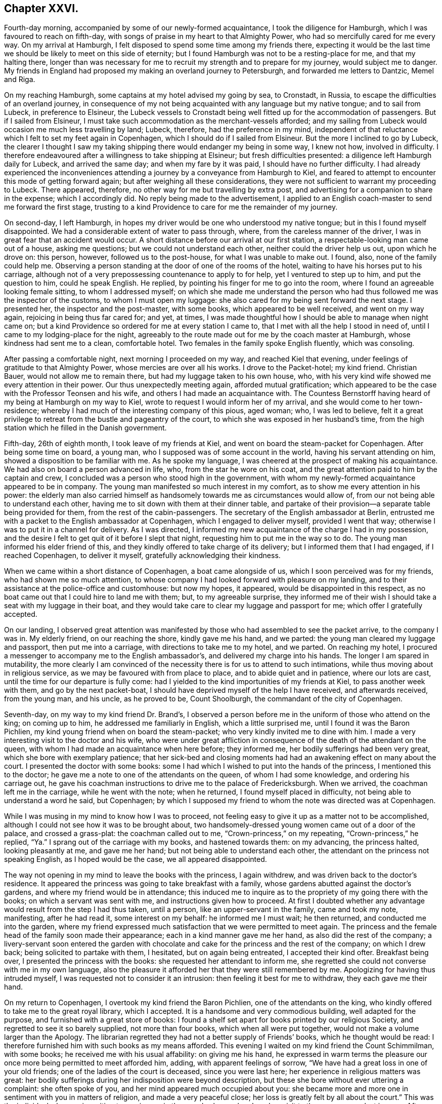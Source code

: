 == Chapter XXVI.

Fourth-day morning, accompanied by some of our newly-formed acquaintance,
I took the diligence for Hamburgh, which I was favoured to reach on fifth-day,
with songs of praise in my heart to that Almighty Power,
who had so mercifully cared for me every way.
On my arrival at Hamburgh, I felt disposed to spend some time among my friends there,
expecting it would be the last time we should be likely to meet on this side of eternity;
but I found Hamburgh was not to be a resting-place for me, and that my halting there,
longer than was necessary for me to recruit my strength and to prepare for my journey,
would subject me to danger.
My friends in England had proposed my making an overland journey to Petersburgh,
and forwarded me letters to Dantzic, Memel and Riga.

On my reaching Hamburgh, some captains at my hotel advised my going by sea, to Cronstadt,
in Russia, to escape the difficulties of an overland journey,
in consequence of my not being acquainted with any language but my native tongue;
and to sail from Lubeck, in preference to Elsineur,
the Lubeck vessels to Cronstadt being well fitted up for the accommodation of passengers.
But if I sailed from Elsineur,
I must take such accommodation as the merchant-vessels afforded;
and my sailing from Lubeck would occasion me much less travelling by land; Lubeck,
therefore, had the preference in my mind,
independent of that reluctance which I felt to set my feet again in Copenhagen,
which I should do if I sailed from Elsineur.
But the more I inclined to go by Lubeck,
the clearer I thought I saw my taking shipping there would endanger my being in some way,
I knew not how, involved in difficulty.
I therefore endeavoured after a willingness to take shipping at Elsineur;
but fresh difficulties presented: a diligence left Hamburgh daily for Lubeck,
and arrived the same day; and when my fare by it was paid,
I should have no further difficulty.
I had already experienced the inconveniences attending
a journey by a conveyance from Hamburgh to Kiel,
and feared to attempt to encounter this mode of getting forward again;
but after weighing all these considerations,
they were not sufficient to warrant my proceeding to Lubeck.
There appeared, therefore, no other way for me but travelling by extra post,
and advertising for a companion to share in the expense; which I accordingly did.
No reply being made to the advertisement,
I applied to an English coach-master to send me forward the first stage,
trusting to a kind Providence to care for me the remainder of my journey.

On second-day, I left Hamburgh,
in hopes my driver would be one who understood my native tongue;
but in this I found myself disappointed.
We had a considerable extent of water to pass through, where,
from the careless manner of the driver, I was in great fear that an accident would occur.
A short distance before our arrival at our first station,
a respectable-looking man came out of a house, asking me questions;
but we could not understand each other, neither could the driver help us out,
upon which he drove on: this person, however, followed us to the post-house,
for what I was unable to make out.
I found, also, none of the family could help me.
Observing a person standing at the door of one of the rooms of the hotel,
waiting to have his horses put to his carriage,
although not of a very prepossessing countenance to apply to for help,
yet I ventured to step up to him, and put the question to him, could he speak English.
He replied, by pointing his finger for me to go into the room,
where I found an agreeable looking female sitting, to whom I addressed myself;
on which she made me understand the person who had
thus followed me was the inspector of the customs,
to whom I must open my luggage: she also cared for my being sent forward the next stage.
I presented her, the inspector and the post-master, with some books,
which appeared to be well received, and went on my way again,
rejoicing in being thus far cared for; and yet, at times,
I was made thoughtful how I should be able to manage when night came on;
but a kind Providence so ordered for me at every station I came to,
that I met with all the help I stood in need of,
until I came to my lodging-place for the night,
agreeably to the route made out for me by the coach master at Hamburgh,
whose kindness had sent me to a clean, comfortable hotel.
Two females in the family spoke English fluently, which was consoling.

After passing a comfortable night, next morning I proceeded on my way,
and reached Kiel that evening, under feelings of gratitude to that Almighty Power,
whose mercies are over all his works.
I drove to the Packet-hotel; my kind friend.
Christian Bauer, would not allow me to remain there,
but had my luggage taken to his own house, who,
with his very kind wife showed me every attention in their power.
Our thus unexpectedly meeting again, afforded mutual gratification;
which appeared to be the case with the Professor Teonsen and his wife,
and others I had made an acquaintance with.
The Countess Bernstorff having heard of my being at Hamburgh on my way to Kiel,
wrote to request I would inform her of my arrival,
and she would come to her town-residence;
whereby I had much of the interesting company of this pious, aged woman; who,
I was led to believe,
felt it a great privilege to retreat from the bustle and pageantry of the court,
to which she was exposed in her husband`'s time,
from the high station which he filled in the Danish government.

Fifth-day, 26th of eighth month, I took leave of my friends at Kiel,
and went on board the steam-packet for Copenhagen.
After being some time on board, a young man,
who I supposed was of some account in the world, having his servant attending on him,
showed a disposition to be familiar with me.
As he spoke my language, I was cheered at the prospect of making his acquaintance.
We had also on board a person advanced in life, who, from the star he wore on his coat,
and the great attention paid to him by the captain and crew,
I concluded was a person who stood high in the government,
with whom my newly-formed acquaintance appeared to be in company.
The young man manifested so much interest in my comfort,
as to show me every attention in his power:
the elderly man also carried himself as handsomely
towards me as circumstances would allow of,
from our not being able to understand each other,
having me to sit down with them at their dinner table,
and partake of their provision--a separate table being provided for them,
from the rest of the cabin-passengers.
The secretary of the English ambassador at Berlin,
entrusted me with a packet to the English ambassador at Copenhagen,
which I engaged to deliver myself, provided I went that way;
otherwise I was to put it in a channel for delivery.
As I was directed, I informed my new acquaintance of the charge I had in my possession,
and the desire I felt to get quit of it before I slept that night,
requesting him to put me in the way so to do.
The young man informed his elder friend of this,
and they kindly offered to take charge of its delivery;
but I informed them that I had engaged, if I reached Copenhagen, to deliver it myself,
gratefully acknowledging their kindness.

When we came within a short distance of Copenhagen, a boat came alongside of us,
which I soon perceived was for my friends, who had shown me so much attention,
to whose company I had looked forward with pleasure on my landing,
and to their assistance at the police-office and customhouse: but now my hopes,
it appeared, would be disappointed in this respect,
as no boat came out that I could hire to land me with them; but,
to my agreeable surprise,
they informed me of their wish I should take a seat with my luggage in their boat,
and they would take care to clear my luggage and passport for me;
which offer I gratefully accepted.

On our landing,
I observed great attention was manifested by those
who had assembled to see the packet arrive,
to the company I was in.
My elderly friend, on our reaching the shore, kindly gave me his hand, and we parted:
the young man cleared my luggage and passport, then put me into a carriage,
with directions to take me to my hotel, and we parted.
On reaching my hotel,
I procured a messenger to accompany me to the English ambassador`'s,
and delivered my charge into his hands.
The longer I am spared in mutability,
the more clearly I am convinced of the necessity there is for us to attend to such intimations,
while thus moving about in religious service,
as we may be favoured with from place to place, and to abide quiet and in patience,
where our lots are cast, until the time for our departure is fully come:
had I yielded to the kind importunities of my friends at Kiel,
to pass another week with them, and go by the next packet-boat,
I should have deprived myself of the help I have received, and afterwards received,
from the young man, and his uncle, as he proved to be, Count Shoolburgh,
the commandant of the city of Copenhagen.

Seventh-day, on my way to my kind friend Dr. Brand`'s,
I observed a person before me in the uniform of those who attend on the king;
on coming up to him, he addressed me familiarly in English, which a little surprised me,
until I found it was the Baron Pichlien,
my kind young friend when on board the steam-packet;
who very kindly invited me to dine with him.
I made a very interesting visit to the doctor and his wife,
who were under great affliction in consequence of
the death of the attendant on the queen,
with whom I had made an acquaintance when here before; they informed me,
her bodily sufferings had been very great, which she bore with exemplary patience;
that her sick-bed and closing moments had had an
awakening effect on many about the court.
I presented the doctor with some books:
some I had which I wished to put into the hands of the princess,
I mentioned this to the doctor; he gave me a note to one of the attendants on the queen,
of whom I had some knowledge, and ordering his carriage out,
he gave his coachman instructions to drive me to the palace of Fredericksburgh.
When we arrived, the coachman left me in the carriage, while he went with the note;
when he returned, I found myself placed in difficulty,
not being able to understand a word he said, but Copenhagen;
by which I supposed my friend to whom the note was directed was at Copenhagen.

While I was musing in my mind to know how I was to proceed,
not feeling easy to give it up as a matter not to be accomplished,
although I could not see how it was to be brought about,
two handsomely-dressed young women came out of a door of the palace,
and crossed a grass-plat: the coachman called out to me,
"`Crown-princess,`" on my repeating, "`Crown-princess,`" he replied,
"`Ya.`" I sprang out of the carriage with my books, and hastened towards them:
on my advancing, the princess halted, looking pleasantly at me, and gave me her hand;
but not being able to understand each other,
the attendant on the princess not speaking English, as I hoped would be the case,
we all appeared disappointed.

The way not opening in my mind to leave the books with the princess, I again withdrew,
and was driven back to the doctor`'s residence.
It appeared the princess was going to take breakfast with a family,
whose gardens abutted against the doctor`'s gardens,
and where my friend would be in attendance;
this induced me to inquire as to the propriety of my going there with the books;
on which a servant was sent with me, and instructions given how to proceed.
At first I doubted whether any advantage would result from the step I had thus taken,
until a person, like an upper-servant in the family, came and took my note, manifesting,
after he had read it, some interest on my behalf: he informed me I must wait;
he then returned, and conducted me into the garden,
where my friend expressed much satisfaction that we were permitted to meet again.
The princess and the female head of the family soon made their appearance;
each in a kind manner gave me her hand, as also did the rest of the company;
a livery-servant soon entered the garden with chocolate
and cake for the princess and the rest of the company;
on which I drew back; being solicited to partake with them, I hesitated,
but on again being entreated, I accepted their kind ofter.
Breakfast being over, I presented the princess with the books:
she requested her attendant to inform me,
she regretted she could not converse with me in my own language,
also the pleasure it afforded her that they were still remembered by me.
Apologizing for having thus intruded myself,
I was requested not to consider it an intrusion: then feeling it best for me to withdraw,
they each gave me their hand.

On my return to Copenhagen, I overtook my kind friend the Baron Pichlien,
one of the attendants on the king,
who kindly offered to take me to the great royal library, which I accepted.
It is a handsome and very commodious building, well adapted for the purpose,
and furnished with a great store of books:
I found a shelf set apart for books printed by our religious Society,
and regretted to see it so barely supplied, not more than four books,
which when all were put together, would not make a volume larger than the Apology.
The librarian regretted they had not a better supply of Friends`' books,
which he thought would be read:
I therefore furnished him with such books as my means afforded.
This evening I waited on my kind friend the Count Schimmilman, with some books;
he received me with his usual affability: on giving me his hand,
he expressed in warm terms the pleasure our once
more being permitted to meet afforded him,
adding, with apparent feelings of sorrow,
"`We have had a great loss in one of your old friends;
one of the ladies of the court is deceased, since you were last here;
her experience in religious matters was great:
her bodily sufferings during her indisposition were beyond description,
but these she bore without ever uttering a complaint: she often spoke of you,
and her mind appeared much occupied about you:
she became more and more one in sentiment with you in matters of religion,
and made a very peaceful close; her loss is greatly felt by all about the court.`"
This was the individual who was in waiting to receive me in the grand saloon,
when I made a visit to the queen on my last journey.
After spending some time agreeably with the count, we parted affectionately.

Having a prospect when I left England of proceeding to Russia by way of Dantzic,
I had requested my friend at Petersburgh to address my letters to the former place,
for instruction how I was to proceed when I reached the Russian territories;
but now having changed my route to go by sea,
I feared that the letter to my friend at Petersburgh would not
reach him in time for me to get his reply before I left Elsineur;
and doubts were also in my mind whether the address of the letter was correct;--these
considerations came over me like a flood as if they would overpower every good desire;
but from this perplexity of mind I was in a very unexpected manner released,
by a person at the hotel, to whom I was an entire stranger,
coming into my room who spoke English well; he proved to be a merchant from Petersburgh,
travelling on account of his health.
On his understanding which way I was bound from Copenhagen, unsought for,
he kindly offered his services, and gave me a letter to his brother at Cronstadt,
the port in Russia at which I was to land;
requesting that every attention should be shown me, as if it was done to himself.
This I received as a further token of the watchful care of my Divine Master,
afresh exciting in my mind earnest desires to be found faithfully serving him,
whatever might be the dangers that might threaten
me in the prosecution of clear prospects of duty.
I still pleased myself with the hopes of being able to proceed on the morrow for Elsineur;
and having some books yet to dispose of,
I concluded the early part of the morning would be sufficient for that purpose.
Apprehensions of danger were awakened in my mind,
if I took any of my books with me to Petersburgh,
although I had not heard of any prohibition in this respect.

My friends considered it necessary that my passport
should be signed by the English ambassador;
but it being first-day I hesitated going to him for his signature;
but considering that my friends deemed it to be so very necessary,
and the uncertainly of what tomorrow might produce, by his being from home,
and as it did not appear to me like going to him in the regular course of his business,
but among the things that might be termed an act of necessity,
I proceeded to his residence.

On my way there I passed the royal theatre; the doors being open,
my attention was arrested by observing carpenters, brick-layers,
and others publicly at work,
preparing for the diversions that were to take place in the evening of the day:
this sight struck as at my very life,
and great fear came over me that my liberation from
Copenhagen was not so near as I expected:
sighing was my lot,
and crying for help to be found faithful to whatever
should be the result of this morning`'s walk.
The ambassador signed my passport, in addition to the signature of the police-master,
and sent it for me to the Russian ambassador for his signature,
which he considered most advisable.

I returned to my hotel,
and found after all I had not obtained my great Master`'s passport to leave on the morrow,
as I had been expecting; the gates of Copenhagen appeared closed against me,
and this warning voice arose, "`Go not out by haste or by flight,
but fulfill the whole of the appointed time;`" this I found must be attended to,
if I secured a safe guidance back again to my native land.

I saw no way for me, but to endeavour to labour after entire resignation,
to be willing to do all that appeared to be the Divine requiring respecting me:
after sitting down in quiet,
with my mind turned inward to the Lord for his counsel and help,
a visit to the crown-prince and his princess came again before me,
and I found that I must be willing to do my part towards its being accomplished,
if I left with a peaceful mind.
By waiting to be directed herein by Him, who remains to be the Wonderful Counsellor,
my attention was turned to my kind friend the Baron Pichlien,
as a person who might help me through this difficulty.
I therefore waited upon him, and informed him how I was circumstanced,
and that I was come to throw myself upon him for help: he informed me,
he was under engagement to dine with the prince that day,
and he would take care to make my request known to them.
My room being very close, and the weather extremely hot,
I turned out of the town for fresh air: the day was beautiful,
scarcely a cloud to be seen,--all nature appeared alive to that
enjoyment which the great Creator of the universe designed;
but such were the feelings afresh excited in my mind from
the remembrance of my morning`'s walk to the ambassador`'s,
and what arose with me on the occasion,
that I felt unequal to participate in these things as I gladly would have done.
I also felt my situation here,
being without any friend qualified to sympathize and counsel me in my movements.

I apprehended it to be required of me in some way to lay before the king,
my views on what I had observed at the theatre on first-day,
also other matters which I had noticed:
after turning the subject of an interview over again and again, I felt fully satisfied,
that if a suitable channel could be found,
whereby I could be assured that what was offered
to my mind to commit to writing for the king,
would be put into his own hands, this would be the best way for me to proceed:
but how it was to be effected with certainty, I at present was not able to see.

In the evening I waited on an individual,
whom I was satisfied I could make a confidential friend;
to him I made known my situation, and the mode I proposed to adopt;
with which my friend fully united.
It was his opinion, that the parliament being now sitting,
there would be some difficulty in obtaining such a quiet,
suitable opportunity with the king, as was desirable.
On my inquiring of my friend how I should be able to procure a
translation of what I might have to commit to writing for the king,
he was fully of the judgment,
that it would be better for it to be conveyed to him in my own language,
whereby no one would be implicated in it.
He also gave it as his opinion, when the king observed my signature,
he would put it into the hands of a suitable person to be translated:
I returned home to my hotel, and after again being favoured with a time of quiet,
with my mind turned inward to the Lord for his counsel,
I took up my pen and wrote an address to the king.

Second-day morning.
Having thus far been enabled to obtain relief to my mind,
the prospect of putting into the hands of an absolute monarch what I had penned,
appeared fearful, as I was a stranger to the language of the country,
and thereby unequal, except through an interpreter,
to plead my own cause should offence be taken against me;
but Divine mercy graciously condescended to compassionate
my frailty and momentary lack of confidence in Him;
and again enabled me to hold up my head in hope,
that He who had required this offering at my hands,
if I was but willing to move in it in faith,
would not permit any harm to come upon me in consequence.

Third-day, I received information from my kind friend the baron,
that the crown-prince would receive me at his palace in town that morning,
and that his servant should conduct me there;
and that the Princess Caroline would afterwards receive me at the palace at Sorgenfrey.
At the time appointed we proceeded to the palace of the crown-prince,
who received me in an affable manner: the books which I presented him with,
he pleasantly accepted.
I informed the prince I had prepared something to lay before the king,
requesting his advice as to delivering it,
that I might be fully satisfied it would come into the king`'s own hands:
he advised my sending it under cover to the king`'s daughter, the crown-princess,
whom the prince called my friend.
The prince appearing to have much business to attend to,
a care was necessary on my part not to overstay the right time;
I therefore took my leave of him,
and at our parting he expressed his satisfaction with the visit,
inviting me to make him a second call.
I then proceeded to Sorgenfrey: on my way there,
the subject of my sending the address to the king, under cover to the crown-princess,
closely occupied my mind; after mature deliberation,
I could see no way for my full acquittal,
but putting the address myself into the hands of the princess for the king;
then it appeared I should have done all that my great Master required of me;
but short of this I saw clearly I must not satisfy myself.

On my arrival at the palace, a person was in readiness to receive me, who spoke English,
and introduced me to the Princess Caroline: the princess speaking my native tongue,
made the visit more interesting; for speaking through another,
I have found to be a great take-off from the enjoyment of an interview of this sort,
especially with pious characters, whose sentiments it is so desirable to have genuine.
The princess received me in an affable manner.
Having paid a visit to England,
she became acquainted with some members of our religious Society:
it appeared to afford her pleasure in having this
opportunity of inquiring after their welfare.
On the princess taking her seat, she requested I would do the like, which I complied with.
After taking chocolate with her,
we entered into serious conversation on various subjects,
and I informed her of the necessity I had been brought under of addressing the king,
which address I saw no way for me to forward to the king,
but by putting it in the hands of the crown-princess for that purpose:
to which the princess replied, the crown-princess was coming to her in the afternoon,
on which I requested the princess would inform her,
that it would be the means of affording great relief to my mind,
if she would allow me to put the address into her own hands,
to deliver it herself to her father, the king;
and I would wait on her at the palace of Fredericksburgh at nine o`'clock the next morning:
this the princess appeared gladly to undertake for me.
After a religious communication, which obtained her solid attention,
and presenting her with Hugh Turford`'s [.underline]#Grounds of a Holy Life#,
it being the only remaining book in my possession, we parted; the princess saying,
that the conversation and visit altogether had been to her an interesting one;
with which I could freely unite on my part.
I returned to my hotel, and on reading over the address to the king,
I found I must copy it over afresh;
for such was the state of my nerves at the time I wrote it,
that in some places it was hardly legible;
and yet my nerves were at this time in such a state that I doubted
my mending the matter by attempting to recopy it;
but by being willing to do my best,
I was helped beyond my expectation at this time to accomplish my task.
I retired to bed weary both in body and mind;
yet I humbly hope not forgetful of the help that
Divine mercy had condescended to favour me with,
in the course of this day.

Fourth-day,
rose early and put myself in trim to proceed in time to Fredericksburgh my bodily
strength had become much enfeebled through exercise of mind and lack of sleep;
the weather was also very sultry, so that my walk looked discouraging.
On my way there, I clearly saw I had nothing but Divine interference to lean upon,
to make the way easy to me; earnest were my secret petitions to Him,
who I believed had called to the work,
that he would be pleased to continue near to me in the needful time.
The adversary, however, did not fail to endeavour in various ways to divert my mind,
from being centered where only help was to be found;
for he would be setting me at work in contriving
to sail from Elsineur as speedily as possible,
to reach Russia before the equinox;
but I was mercifully enabled to withstand his assaults,
having the assurance afresh sealed on my mind,
that if I simply attended to what appeared to be my proper business,
he who calls to the work, and can command the equinoxial gales at his pleasure,
will waft me safely over to the Russian shore;
and when my appointed time there is fulfilled,
give me a safe passage back again to my native land;
which assurance brought tears of joy from my eyes.

Having time to spare, on reaching the palace I walked into the gardens,
which are open to the public,
hoping to meet some persons there of whom I could
inquire the way to the apartments of the crown-princess;
but in this I was disappointed.
The time drawing near at which I had proposed to wait upon her,
I advanced towards the palace in fear,
least I should be found exceeding the bounds allowed to such as were not of the family.
I continued walking in the front and at the side of the palace,
hoping if the princess had concluded to grant my request,
she would see I was under difficulty how to obtain admittance to her.
As no person came to my help, seeing an entrance leading to a court-yard, I ventured in,
when a servant came up to me, saying, "`Are you an Englishman and a Quaker?`"
which comforted me not a little: he then conducted me up a flight of stairs,
at the head of which were placed two sentinels; to whom, I found from my conductor,
the necessary caution had been given,
not to interrupt me because of my hat being kept on;
they allowed me to pass without noticing it.
I was then conducted to the apartment of the princess,
who was attended by one of the females,
with whom I spent some time so agreeably when at Copenhagen before.

The princess received me with her usual affability of manner:
on my informing her the cause of my intruding on her kindness,
and putting the address into her hands directed to the king,
she assured me she would deliver it herself into her father`'s own hands;
which assurance gave me a full discharge on this subject.
After passing a short time in serious conversation with the princess,
through the means of her attendant, she inquired after my family,
expressing her desire that I might reach home in safety: she then gave me her hand,
and I withdrew, and returned to Copenhagen,
with heartfelt gratitude to that Almighty Power,
who had thus in mercy made way for me through the cloud and thick darkness,
which at one time spread over my mind.
In the afternoon I called upon the bishop; but he not speaking English,
I left him under expectations that I might be excused from making him another call.
I returned to my hotel,
endeavouring after that state of quietness and confidence in which our strength consists;
whether it be to abide in our tent while the cloud remains on the tabernacle,
or to move forward when the cloud is wholly taken away again.

As the way did not open with sufficient clearness to warrant
my making preparations for my departure as yet,
I endeavoured to let patience have its perfect work in me:
at length a fresh line of service opened before me of a humiliating nature,
that of visiting the prisoners.
Upon inquiry I found it was very doubtful, whether liberty would be granted.
I called upon my kind friend the baron,
and again informed him of the situation of mind in which I was,
not being aware that granting liberty to visit the prisoners rested with his uncle,
the Count Schoolburgh.
The baron manifested a disposition to enter into my religious engagements;
so that I felt fully satisfied to leave the matter with him,
and returned to my hotel to wait the result of his application to his uncle.

In the evening the baron called upon me to say that
all matters were arranged for my seeing the criminals,
and also the military prisoners if I had a desire so to do.
I had no idea the military prisoners would have been considered a part of my request,
nor could I see that I had anything to do with such,
whose confinement solely proceeded from disobedience of military orders;
but my trials were not as yet over.
I had now to look towards a suitable interpreter,
one who was thoroughly acquainted with the Danish and English languages:
my kind friend the baron would have been competent to the task,
but his various engagements in government concerns at that time,
claimed his whole attention;
I therefore could not feel easy to press on him to engage in the task.
As far as my slender means would allow me,
I made efforts to procure an interpreter myself, but all proved fruitless,
and dismay seemed as if it would have covered me as with a garment;
for I could see nothing before me,
but that after all the kindness of the baron and his uncle in granting me this privilege,
I must relinquish further attempts to have my prospects accomplished:
thus closed as trying a day as most I have had to pass through.
But if all does but work together to humble self,
so as really and truly to be of no reputation at
all--this will be well worth suffering for,
even should the cups, yet to be handed out to me,
be more bitter than those I have had to drink.

Third-day, 31st of eighth month, 1824.
After a sleepless night from the discouragements
I was under in procuring a suitable interpreter,
it occurred to me I might apply to the English consul for help,
he having carried himself kindly towards me;
but the way not clearly opening for my so doing,
I found it would be safest for me to relinquish it.
Earnest were my prayers in this critical moment,
to be rightly directed in my choice of an interpreter; my peacefully quitting Copenhagen,
and proceeding on my way,
seemed so much to depend on getting through what I had then before me,
in a way to secure the stamp of Divine approval on it.
Endeavouring to keep quiet under my discouragements,
my attention was turned to my kind friend Dr. Forrchambre: I went to his residence,
but I was unable to make out whether he was at home, or where he was to be found.
I returned to my hotel, feeling an evidence in my own mind I must try again to see him.
I made another attempt without success: after remaining at home several hours,
as quietly as the nature of my situation would allow, I made a third attempt,
but without succeeding; on which I concluded not to attempt any further to see him.
I then called upon my kind friend Dr. Brandis, and informed him of my trying situation;
one of his family gave me notes to two persons,
each of whom would be competent to help me: the notes were sent as directed,
but neither of the parties were to be met with.
It then appeared to me,
that it would be right for me to make another attempt to see Dr. Forrchambre:
I therefore proceeded to his residence, and found, as before, his door was made fast,
the house being let out to different families.
I resolved to traverse the house from the bottom to the top, to try to make him out,
when coming to a room-door, I heard a voice as if a person was lecturing.
I concluded to remain until the lecture closed, when I knocked at the door,
and the doctor himself opened it, and took me into his own apartment.
We were soon followed by another agreeably-looking man, who took his seat with us.
After some conversation had passed,
I informed the doctor what had brought me in search of him,
at the same time claiming his help: he pleaded his inability,
from not being thoroughly acquainted with the English language;
but he assured me his friend, who had given us his company,
whom he considered a serious character,
was fully competent to afford me the help I stood in need of. His friend at first
requested to be excused from taking upon himself so much responsibility,
but on informing him of my circumstances, he at length yielded,
and agreed to attend upon me on the morrow in the afternoon.

Fourth-day, having at times felt drawings in my mind to make another visit to the bishop,
to the minister of police, and to my kind friend Count Schoolburgh,
the doctor kindly offered to accompany me to these places.
We proceeded to the Count Schoolburgh`'s: our meeting appeared to afford him pleasure,
which I could truly say it did to myself;
he informed me he had given orders for such of the prisoners
who worked on the fortifications to be detained at home,
that my views of seeing them together should not be thwarted;
and that the officers in the prison had orders to meet my views in all respects.
After taking an affectionate farewell, we proceeded to the minister of the police,
who received me kindly, saying,
everything at the prison was ordered to meet my wishes in all respects; he requested,
if I had any observations to make, I would do it.
I presented him with the address to Hamburgh, which he said he received with pleasure.

At the time appointed this afternoon, my kind helpmeet in the work waited upon me;
the assurance in my own mind before we proceeded,
that I might confide in his doing his best in giving the
correct sense of what I might have given me for the prisoners,
afforded me some consolation.
Our first visit was to the city prison, called the Jugshuuset:
we found the governor had received orders to admit me,
but he could not at first be made to understand my views for desiring to visit the prisoners.
This placed me in a trying situation; and when this was in degree brought about,
I had to contend with the same difficulty I met with at Spandau with the governor there,
for he objected to the prisoners being assembled,
they being what he called such desperate characters.
I hope I was not void of feeling for my interpreter and the governor,
who appeared much intimidated at the prospect of going among them assembled in a body.
I found a considerable number of those the governor considered the most orderly,
were working in one room together.
I requested to be conducted to this apartment;
on which we were attended by the governor and some of his officers.
I observed, as is the case on some parts of the continent,
a strong military guard dispersed about the prison;
but my dependence I found must be firmly fixed on that Divine power,
that is able to chain down the evil dispositions in the minds of the prisoners,
should there be a desire in any of them to harm us,
and that I must not lean in any degree to the arm of flesh.
It occurred to me, should the prisoners rise against us,
which I had not the least fear would be permitted to be the case,
if the military were to fire,
I should stand no better chance of my life than the prisoners.

In this apartment we met with eighty men prisoners,
employed in preparing and dyeing worsted for the manufacturers:
the governor having informed us there was another company in an adjoining room;
I persuaded him to have them brought to join these eighty, who were now with us,
and he ordered his officers to unlock their door and bring them to us:
quietness soon took place.
What I had to communicate appeared to be generally well received:
heartfelt sorrow was in a striking manner imprinted on many of their countenances;
and great quietness continued throughout the opportunity.
At our parting I gave each of the prisoners my hand.
He then conducted us into another large work-room without my making the request,
and ordering his officers to unlock the doors where the rest of the prisoners were,
they were assembled with the rest in this room.
After the governor had arranged them for all to hear,
as my interpreter`'s voice was not strong, the governor addressed them,
I was afterwards told, in a very appropriate manner,
endeavouring to impress their minds with a sense
of the difficulties I must have passed through,
to come to visit their country and them in this way, from the purest of motives;
he then exhorted them in an impressive manner to
give attention to what I should have to say to them.
This proved a quiet solid opportunity,
both to the prisoners and the officers of the prison, most of them giving me their hands,
I was led to hope, with feelings of gratitude to that Divine power,
who influenced my mind to make them this visit.

The governor then conducted us to the women`'s department,
where seventy prisoners were assembled; the chief of whom were prisoners for life,
except their good behaviour should merit the interference of the king,
who has the power of remitting any part of their sentence.
The women were variously employed; they were very clean in their persons and apartments,
generally appearing healthy, which was also the case with the men.
The governor arranged the prisoners in order before us,
and the opportunity was quietly conducted:
the prisoners were so generally broken into tears,
that I found it hard work fully to obtain relief of mind: on parting from them,
one woman very far advanced in life,
clasped my hand so very tight that I had great difficulty in getting away from her.
It was pleasant to observe the respect which they manifested
for the governor and the officers of the prison.
We parted under feelings of affection for the governor and his officers,
and proceeded to the great prison, called the Stockhuuset,
where those who are considered the most desperate of the criminals are confined:
many of them are chained together,
and employed under a strong military guard on the fortifications.

On our arrival at the prison, the captain of the guard was waiting to receive us;
we were, however, kept some time, which to me might appear longer than it was,
from the solicitude I laboured under to have this last part of my work accomplished:
it appeared that the cause of our detention was, a mistake as to the time of our visit,
and that the men who worked on the fortifications,
had been kept in the prison the whole of the morning awaiting our visit;
but of this arrangement I had not been informed,
so that in consequence of not attending at the time appointed,
they were liberated in the afternoon to go to their work, and had not all returned.
The prisoners were at length assembled in a large courtyard,
where the captain of the guard, my interpreter and myself proceeded:
the sight of so many hundreds of my fellow creatures,
very heavily loaded with fetters and chains, was truly affecting to me,
so that I felt as if I should sink under this exhibition of human woe and misery.
I could not help deploring the wretchedness and depravity
observable in many of their countenances,
which I was led to fear proceeded from the hardened state of their hearts,
induced by long imprisonment,
and the degraded state into which they felt themselves brought,
by being so publicly exposed to view, when marched to and from their work,
chained together under a military guard;
indeed the countenances of some appeared as if they were
ripe for committing the most heinous acts of barbarity;
nevertheless,
the fear of danger from them was not permitted to have any place in my mind.
Great pains were taken to arrange them round the yard,
and we were placed in a situation the most favourable for all the prisoners to hear:
but on taking our station I observed,
that the military guard of the prison was placed behind the prisoners,
who were arranged before us: this, for the moment, made rather a terrific appearance,
and led me, as before, to consider, that if a disturbance were to take place,
and the military were ordered to fire,
it was very unlikely we should escape with our lives.
But being favoured to resume my former confidence in that arm of Divine power,
which remains invincible, I was borne up above all these discouraging considerations;
feeling my mind centered where alone help is to be found,
to aid me in faithfully discharging that which appeared to me to be my duty,
towards these my poor wretched-looking fellow creatures.
The quietness that soon took place,
was such that had it not been for the objects before me,
I might have supposed I was standing beside the grave of a Friend.

I thought I had a sense given me that my interpreter was favoured with best help,
and would be enabled to get through with peace to his own mind,
as he afterwards acknowledged, expressing the thankfulness he felt,
that this opportunity of assisting me had fallen to his lot.
The behaviour of the prisoners during the whole of the time we were with them,
was becoming the occasion.
The countenances of many appeared solid, and,
as if sorrow for their misconduct filled their hearts,
the tears stood in the eyes of some, and trickled down the cheeks of others.
It being rather late in the evening, and feeling myself much exhausted,
I requested that the prisoners might be informed that I
felt unequal to give them each my hand as I wished to do,
and therefore I hoped they would excuse my not doing so:
but this omission has often since occasioned me some severe pluggings of mind;
and from what I at times feel when this visit comes up into view,
had I to pass through the same opportunity again,
I would rather it was necessary from exhaustion to carry me off the spot, than to omit,
as I did, giving these poor creatures each one my hand of love.
Before we parted, the captain of the guard addressed the prisoners,
my interpreter informed me, in a very impressive manner;
recommending them to attend to the advice which had been given them.
We were then conducted by the captain of the guard to his apartments,
where wine and fruit were provided for us.

Before we left the captain, as a token of remembrance of this opportunity,
he requested I would write on a sheet of paper my name and place of abode.
Recollecting that I had one of the pamphlets,
"`Thoughts on the Importance of Religion,`" at my hotel,
I told him I should be glad to present it to him,
if I had the means of conveying it to him: on my reaching my hotel,
a person from the captain was waiting to convey the book to him.
And now I was made fully sensible,
it was through the superintending care of Israel`'s Shepherd,
that my service in this place was brought to a peaceful close.
The gates of Copenhagen appearing set wide open to me,
I ordered a carriage for the morrow to take me to Elsineur.
